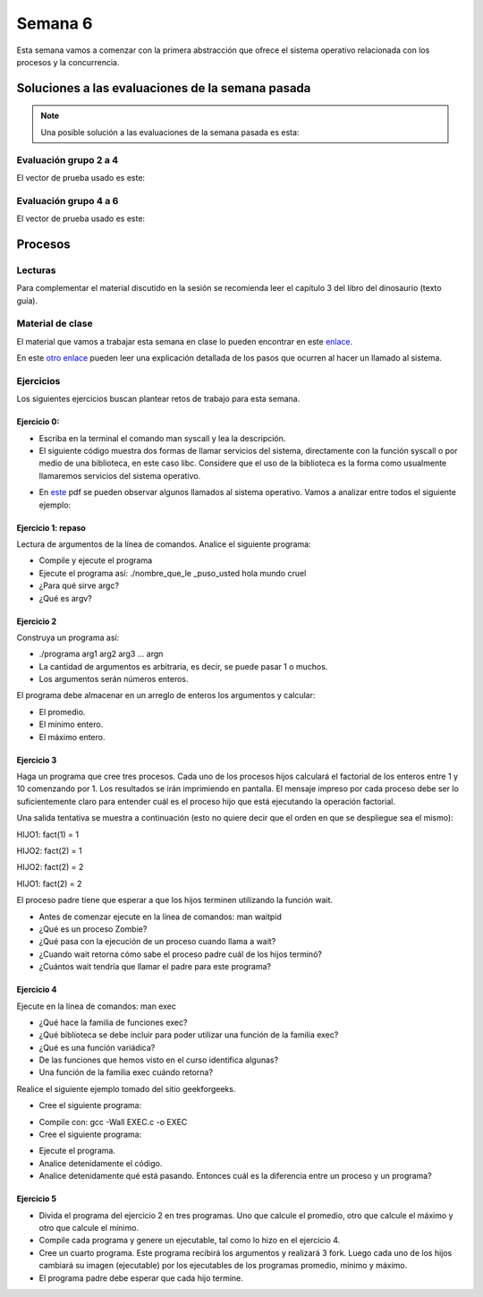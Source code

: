 Semana 6
===========

Esta semana vamos a comenzar con la primera abstracción que ofrece el sistema
operativo relacionada con los procesos y la concurrencia.


Soluciones a las evaluaciones de la semana pasada
--------------------------------------------------

.. note:: Una posible solución a las evaluaciones de la semana pasada es esta:

Evaluación grupo 2 a 4
^^^^^^^^^^^^^^^^^^^^^^^^

.. code-block:: c
   :linenos:

    #include <stdio.h>
    #include <stdlib.h>
    #include <string.h>

    int main(int argc, char * argv[]){

    FILE *fin = fopen(argv[1],"r");
    FILE *fout = fopen(argv[2],"w");
    char *pclave = argv[3];

    // Prueba 2
    fprintf(fout,"%s\n",argv[0]);

    // Prueba 3
    char * buffer = malloc(sizeof(char)*1000);
    fgets(buffer, 1000,fin);
    fprintf(fout,"%s",buffer);


    // Prueba 4
    fgets(buffer, 1000,fin);
    char *pbufferEnd = buffer + strlen(buffer)  - 2 ;
    for(; pbufferEnd > buffer;pbufferEnd--){
        fputc(*pbufferEnd,fout);
    }
    fputc(*pbufferEnd,fout);

    // Prueba 5

    while(1){
        fgets(buffer, 1000,fin);
        char *pdata = strstr(buffer, pclave);
        if(pdata != NULL){
            pdata = pdata + strlen(pclave) + 1;

            char *pop = NULL;
            pop = pdata;
            do{
                pop = strpbrk(pop,"+-%*/");
                pop++;

            }while( (*pop >= 0x030) &&  (*pop  <= 0x039));

            char op = * (pop-1);
            *(pop - 2) = 0;

            int num = 0;
            char *endp = NULL;
            int res = (int) strtol(pdata,&endp,10);
            pdata = endp + 1;
            while(1){
                num = (int) strtol(pdata,&endp,10);
                pdata = endp + 1;
                switch(op){
                case '+':
                    res = res + num;
                    break;
                case '-':
                    res = res - num;
                    break;
                case '%':
                    res = res % num;
                    break;
                case '*':
                    res = res*num;
                    break;
                case '/':
                    res = res/num;
                    break;
                }
                if(*endp == 0) break;
            }

            fprintf(fout,"\n%d\n",res);
            break;
        }
    }

    fclose(fout);
    fclose(fin);
    free(buffer);
    return EXIT_SUCCESS;
    }

El vector de prueba usado es este:

.. code-block:: html
    :linenos:

    Esta es la primera linea
    Esta es la segunda linea del archivo
    Esta es la tercera linea del archivo de entrada
    Esta es la cuarta hola 1 2 3 -4 5 6 -7 8 9 + fin de la linea
    Esta es la quinta linea
    Esta es la sexta linea

Evaluación grupo 4 a 6
^^^^^^^^^^^^^^^^^^^^^^^^

.. code-block:: c
   :linenos:

    #include <stdio.h>
    #include <stdlib.h>
    #include <string.h>
    #include <ctype.h>

    int main(int argc, char * argv[]){

    FILE *fin = fopen(argv[1],"r");
    FILE *fout = fopen(argv[2],"w");
    char *pclave = argv[3];

    // Prueba 2
    fprintf(fout,"%s\n",argv[2]);

    // Prueba 3
    char *buffer = malloc(sizeof(char) * 1000);
    fgets(buffer, 1000,fin);
    for(char *pbuf = buffer ; *pbuf != '\n'; pbuf++){
        fputc( toupper(*pbuf), fout);
    }
    fputc('\n',fout);


        // Prueba 4
        fgets(buffer, 1000,fin);
        char *pletter = buffer;
        int counter = 0;

        while(1){
            if(*pletter == ' '){
                fprintf(fout, "%d ", counter);
                counter = -1;
            }
            else if( *pletter == '\n' ){
                fprintf(fout, "%d ", counter);
                break;
            }

            counter++;
            pletter++;
        }
        fputc('\n',fout);

    // Prueba 5
    while(1){
        fgets(buffer,1000,fin );
        char *pdata = strstr(buffer, pclave);

            if(pdata != NULL){
                char *pLastWord = buffer + strlen(buffer) - 1;
                *pLastWord = 0;
                for(; *pLastWord != ' ' ; pLastWord--);
                char wordNum = strlen(pLastWord  + 1);
                pdata = pdata + strlen(pclave) + 1;

                char *token = strtok(pdata, " ");
                while(token != NULL){
                    if(strlen(token) == wordNum) fprintf(fout, "%s ", token);
                    token = strtok(NULL, " ");
                    if(token == (pLastWord  + 1)) break;
                }
                break;
        }
        }

    fclose(fout);
    fclose(fin);
    free(buffer);
    return EXIT_SUCCESS;
    }

El vector de prueba usado es este:

.. code-block:: html
    :linenos:

    Esta es la primera linea
    Esta es la segunda linea del archivo
    Esta es la tercera linea del archivo de entrada
    Esta es la cuarta hola linea casas del archivo de entrada mundo
    Esta es la quinta linea
    Esta es la sexta linea

Procesos
----------

Lecturas
^^^^^^^^^^
Para complementar el material discutido en la sesión se recomienda leer
el capítulo 3 del libro del dinosaurio (texto guía).

Material de clase
^^^^^^^^^^^^^^^^^^^
El material que vamos a trabajar esta semana en clase lo pueden encontrar
en este
`enlace <https://drive.google.com/open?id=1xojM0NJibnQdIT_UzzrnlS1Fj5NSNtkVNfCnJNBIBYs>`__.

En este `otro enlace <https://drive.google.com/file/d/1t_MhYGFmN7ti6U4TYNcpgigJESFgb7_H/view>`_
pueden leer una explicación detallada de los pasos que ocurren al
hacer un llamado al sistema.

Ejercicios
^^^^^^^^^^^
Los siguientes ejercicios buscan plantear retos de trabajo para esta semana.

Ejercicio 0: 
###############

* Escriba en la terminal el comando man syscall y lea la descripción.
* El siguiente código muestra dos formas de llamar servicios del sistema,
  directamente con la función syscall o por medio de una biblioteca, en este
  caso libc. Considere que el uso de la biblioteca es la forma como usualmente
  llamaremos servicios del sistema operativo.

.. code-block:: c
   :linenos:


    #include <syscall.h>
    #include <unistd.h>
    #include <stdio.h>
    #include <sys/types.h>

    int main(void) {
        long ID1, ID2;
        /*-----------------------------*/
        /* direct system call */
        /* SYS_getpid (func no. is 20) */
        /*-----------------------------*/
        ID1 = syscall(SYS_getpid);
        printf ("syscall(SYS_getpid)=%ld\n", ID1);

        /*-----------------------------*/
        /* "libc" wrapped system call */
        /* SYS_getpid (Func No. is 20) */
        /*-----------------------------*/
        ID2 = getpid();
        printf ("getpid()=%ld\n", ID2);
        return(0);
    }

* En `este <https://drive.google.com/file/d/1Z5mewc5DJ6hQqpYUL7nkp4k8WNA9i1JQ/view>`__
  pdf se pueden observar algunos llamados al sistema operativo. Vamos a
  analizar entre todos el siguiente ejemplo:

.. code-block:: c
   :linenos:

    #include <unistd.h>
    #include <stdio.h>
    #include <stdlib.h>

    int main(int argc, char *argv[]) {
        pid_t pid_hijo;

        printf("Ejemplo fork. Este proceso va a crear otro proceso\n\n");
        printf("El pid del programa principal es: %d\n",(int)getpid());
        pid_hijo = fork();
        switch(pid_hijo) {
            case -1: /* Codigo ejecutado en caso de error*/
                printf("Error al crear el proceso");
                return -1;
            case 0: /* Codigo ejecutado por el hijo */
                printf("PROCESO HIJO:\n");
                printf("PID del hijo: %d\n",(int)pid_hijo);
            break;
            default: /* Codigo ejecutado por el padre */
                printf("PROCESO PADRE: Proceso hijo con PID %d creado\n",(int)pid_hijo);
        }
        /*Esta linea sera ejecutada por ambos procesos (padre e hijo)*/
        printf("Fin del proceso cuyo hijo tiene un PID de %d\n",(int)pid_hijo);
        exit(EXIT_SUCCESS);
    }

Ejercicio 1: repaso
######################
Lectura de argumentos de la línea de comandos. Analice el siguiente programa:

.. code-block:: c
   :linenos:

    #include <stdio.h>
    #include <stdlib.h>

    int main(int argc, char *argv[]) {
        printf("argc =  %d\n",argc);
        for(int i = 0; i< argc; i++){
            printf("argv[%d] = %s\n", i,argv[i]);
        }
        exit(EXIT_SUCCESS); // exit(EXIT_FAILURE) en caso de error
    }

* Compile y ejecute el programa
* Ejecute el programa así: ./nombre_que_le _puso_usted hola mundo cruel
* ¿Para qué sirve argc?
* ¿Qué es argv?

Ejercicio 2
#############
Construya un programa así:

* ./programa arg1 arg2 arg3 ... argn
* La cantidad de argumentos es arbitraria, es decir, se puede pasar 1 o muchos.
* Los argumentos serán números enteros.

El programa debe almacenar en un arreglo de enteros los argumentos y calcular:

* El promedio.
* El mínimo entero.
* El máximo entero.

Ejercicio 3
#############

Haga un programa que cree tres procesos. Cada uno de los procesos hijos
calculará el factorial de los enteros entre 1 y 10 comenzando por 1.
Los resultados se irán imprimiendo en pantalla. El mensaje impreso por
cada proceso debe ser lo suficientemente claro para entender cuál es el
proceso hijo que está ejecutando la operación factorial.

Una salida tentativa se muestra a continuación (esto no quiere decir
que el orden en que se despliegue sea el mismo):

HIJO1: fact(1) = 1

HIJO2: fact(2) = 1

HIJO2: fact(2) = 2

HIJO1: fact(2) = 2

El proceso padre tiene que esperar a que los hijos terminen utilizando
la función wait.

* Antes de comenzar ejecute en la línea de comandos: man waitpid
* ¿Qué es un proceso Zombie?
* ¿Qué pasa con la ejecución de un proceso cuando llama a wait?
* ¿Cuando wait retorna cómo sabe el proceso padre cuál de los hijos terminó?
* ¿Cuántos wait tendría que llamar el padre para este programa?

Ejercicio 4
#############

Ejecute en la línea de comandos: man exec

* ¿Qué hace la familia de funciones exec?
* ¿Qué biblioteca se debe incluir para poder utilizar una función de la
  familia exec?
* ¿Qué es una función variádica?
* De las funciones que hemos visto en el curso identifica algunas?
* Una función de la familia exec cuándo retorna?

Realice el siguiente ejemplo tomado del sitio geekforgeeks.

* Cree el siguiente programa:

.. code-block:: c
   :linenos:

    //EXEC.c 

    #include<stdio.h> 
    #include<unistd.h> 

    int main() 
    { 
        int i; 
        
        printf("I am EXEC.c called by execv() "); 
        printf("\n"); 
        return 0; 
    } 

* Compile con: gcc -Wall EXEC.c -o EXEC

* Cree el siguiente programa:

.. code-block:: c
   :linenos:

    //execDemo.c 

    #include<stdio.h> 
    #include<stdlib.h> 
    #include<unistd.h> 
    int main() 
    { 
            //A null terminated array of character 
            //pointers 
            char *args[]={"./EXEC",NULL}; 
            execv(args[0],args); 
        
            /*All statements are ignored after execvp() call as this whole 
            process(execDemo.c) is replaced by another process (EXEC.c) 
            */
            printf("Ending-----"); 
        
        return 0; 
    } 

* Ejecute el programa.
* Analice detenidamente el código.
* Analice detenidamente qué está pasando. Entonces cuál es la diferencia entre
  un proceso y un programa?

Ejercicio 5
#############

* Divida el programa del ejercicio 2 en tres programas. Uno que calcule
  el promedio, otro que calcule el máximo y otro que calcule el mínimo.
* Compile cada programa y genere un ejecutable, tal como lo hizo en el
  ejercicio 4.
* Cree un cuarto programa. Este programa recibirá los argumentos y
  realizará 3 fork. Luego cada uno de los hijos cambiará su imagen
  (ejecutable) por los ejecutables de los programas promedio, mínimo y máximo.
* El programa padre debe esperar que cada hijo termine.


